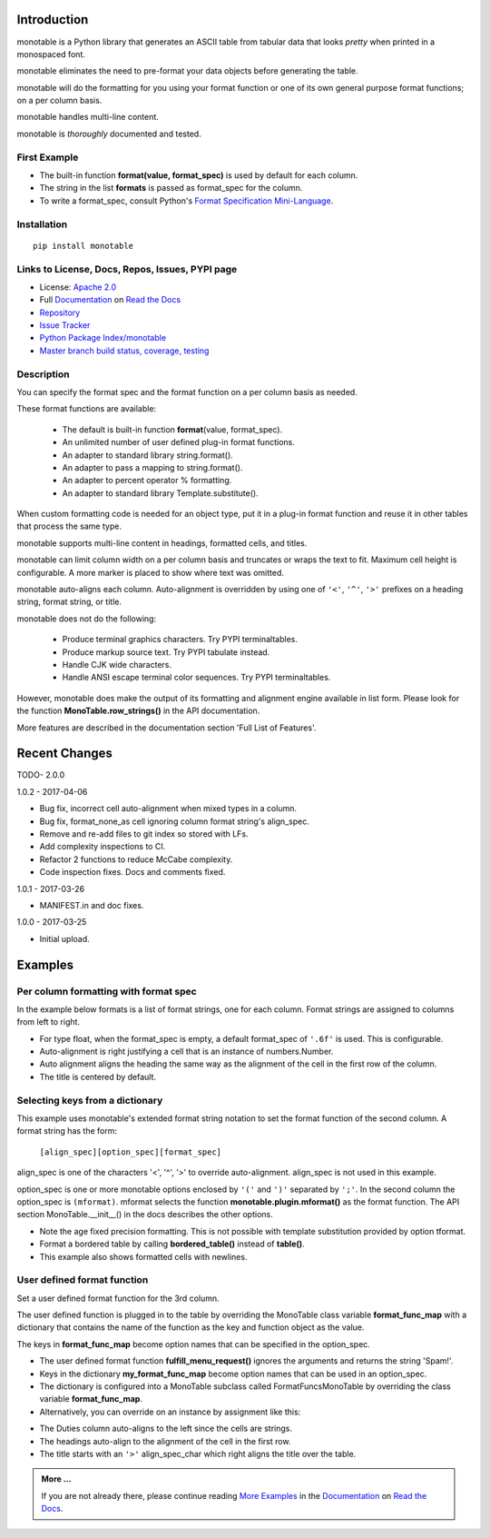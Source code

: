 .. This file is used by Sphinx and for the setup.py long_description.
.. The examples are doctested by Sphinx.
.. The doctest directives here are replaced when setup.py creates
.. the setup() argument long_description.

.. _Format Specification Mini-Language:
   https://docs.python.org
   /3/library/string.html#format-specification-mini-language
.. _Format String Syntax:
   https://docs.python.org/3/library/string.html#format-string-syntax
.. _Template Strings:
   https://docs.python.org/3/library/string.html#template-strings
.. _Printf Style:
   https://docs.python.org
   /3/library/stdtypes.html#printf-style-string-formatting
.. _Apache 2.0:
   http://www.apache.org/licenses/LICENSE-2.0
.. _Documentation:
   https://monotable.readthedocs.io/en/latest//index.html
.. _More Examples:
   https://monotable.readthedocs.io/en/latest/more_examples.html
.. _Read the Docs:
   https://readthedocs.org
.. _Repository:
   https://github.com/tmarktaylor/monotable
.. _Issue Tracker:
   https://github.com/tmarktaylor/monotable/issues
.. _Python Package Index/monotable:
   https://pypi.python.org/pypi/monotable
.. _Master branch build status, coverage, testing:
   https://github.com/tmarktaylor/monotable/blob/master/README.md

Introduction
============

monotable is a Python library that generates an ASCII table from
tabular data that looks *pretty* when printed in a monospaced font.

monotable eliminates the need to pre-format
your data objects before generating the table.

monotable will do the formatting for you using your format function
or one of its own general purpose format functions; on a per column basis.

monotable handles multi-line content.

monotable is *thoroughly* documented and tested.

First Example
-------------

.. testcode::

    import monotable
    headings = ['int', 'percent']
    formats = [',', '.1%']
    cells = [[123456789, 0.33], [2345678, 0.995]]
    print(monotable.table.table(headings, formats, cells,
                   title='=Comma and percent formats.'))

.. testoutput::

     Comma and percent
          formats.
    --------------------
            int  percent
    --------------------
    123,456,789    33.0%
      2,345,678    99.5%
    --------------------

- The built-in function **format(value, format_spec)** is used by default
  for each column.
- The string in the list **formats** is passed as format_spec for the column.
- To write a format_spec, consult Python's
  `Format Specification Mini-Language`_.

Installation
------------

::

    pip install monotable


Links to License, Docs, Repos, Issues, PYPI page
------------------------------------------------
- License: `Apache 2.0`_
- Full `Documentation`_ on `Read the Docs`_
- `Repository`_
- `Issue Tracker`_
- `Python Package Index/monotable`_
- `Master branch build status, coverage, testing`_

Description
-----------

You can specify the format spec and the format function on a per column
basis as needed.

These format functions are available:

   - The default is built-in function **format**\ (value, format_spec).
   - An unlimited number of user defined plug-in format functions.
   - An adapter to standard library string.format().
   - An adapter to pass a mapping to string.format().
   - An adapter to percent operator % formatting.
   - An adapter to standard library Template.substitute().

When custom formatting code is needed for an object type,
put it in a plug-in format function and reuse it in other tables that
process the same type.

monotable supports multi-line content in headings, formatted cells,
and titles.

monotable can limit column width on a per column basis and
truncates or wraps the text to fit.  Maximum cell height
is configurable.  A more marker is placed to show where text was omitted.

monotable auto-aligns each column.  Auto-alignment is overridden by
using one of ``'<'``, ``'^'``, ``'>'`` prefixes
on a heading string, format string, or title.

monotable does not do the following:

    - Produce terminal graphics characters.  Try PYPI terminaltables.
    - Produce markup source text.  Try PYPI tabulate instead.
    - Handle CJK wide characters.
    - Handle ANSI escape terminal color sequences. Try PYPI terminaltables.

However, monotable does make the output of its formatting and
alignment engine available in list form.  Please look for the function
**MonoTable.row_strings()** in the API documentation.

More features are described in the documentation section
'Full List of Features'.

.. Reserved for recognizing contributors
.. Contributors
.. ============

Recent Changes
==============
TODO- 2.0.0

1.0.2 - 2017-04-06

- Bug fix, incorrect cell auto-alignment when mixed types in a column.
- Bug fix, format_none_as cell ignoring column format string's align_spec.
- Remove and re-add files to git index so stored with LFs.
- Add complexity inspections to CI.
- Refactor 2 functions to reduce McCabe complexity.
- Code inspection fixes.  Docs and comments fixed.

1.0.1 - 2017-03-26

- MANIFEST.in and doc fixes.

1.0.0 - 2017-03-25

- Initial upload.



Examples
========

Per column formatting with format spec
--------------------------------------

In the example below formats is a list of format strings, one for each column.
Format strings are assigned to columns from left to right.

.. testcode::

    import datetime
    import monotable

    d = datetime.datetime(2016, 9, 16)

    headings = ['precision\n1', 'precision\n3', 'default', '9/16/16']
    formats = ['.1f', '.3f', '', 'week-%U-day-%j']
    cells = [[1.23456789,   1.23456789,   1.23456789, d],
             [999.87654321, 999.87654321, 999.87654321, None]]

    print(monotable.table.table(headings, formats, cells,
                                title='Different float precisions.'))

.. testoutput::

               Different float precisions.
    -------------------------------------------------
    precision  precision
            1          3     default  9/16/16
    -------------------------------------------------
          1.2      1.235    1.234568  week-37-day-260
        999.9    999.877  999.876543
    -------------------------------------------------

- For type float, when the format_spec is empty, a default format_spec
  of ``'.6f'`` is used.  This is configurable.
- Auto-alignment is right justifying a cell that is an instance of
  numbers.Number.
- Auto alignment aligns the heading the same way as the alignment of
  the cell in the first row of the column.
- The title is centered by default.


Selecting keys from a dictionary
--------------------------------

This example uses monotable's extended format string notation to set
the format function of the second column. A format string has the form:

    ``[align_spec][option_spec][format_spec]``

align_spec is one of the characters '<', '^', '>' to override auto-alignment.
align_spec is not used in this example.

option_spec is one or more monotable options enclosed by ``'('``
and ``')'`` separated by ``';'``.  In the second column the option_spec
is ``(mformat)``.
mformat selects the function **monotable.plugin.mformat()**
as the format function.
The API section MonoTable.__init__() in the docs describes the other options.

.. testcode::

    import monotable

    headings = ['int', 'Formatted by mformat()']
    formats = ['',
        '(mformat)name= {name}\nage= {age:.1f}\ncolor= {favorite_color}']
    cells = [[2345, dict(name='Row Zero',
                         age=888.000,
                         favorite_color='blue')],

             [6789, dict(name='Row One',
                         age=999.111,
                         favorite_color='No! Red!')]]

    print(monotable.table.bordered_table(headings, formats, cells,
                                         title='mformat() Formatting.'))

.. testoutput::

          mformat() Formatting.
    +------+------------------------+
    |  int | Formatted by mformat() |
    +======+========================+
    | 2345 | name= Row Zero         |
    |      | age= 888.0             |
    |      | color= blue            |
    +------+------------------------+
    | 6789 | name= Row One          |
    |      | age= 999.1             |
    |      | color= No! Red!        |
    +------+------------------------+

- Note the age fixed precision formatting.  This is not possible with
  template substitution provided by option tformat.
- Format a bordered table by calling **bordered_table()**
  instead of **table()**.
- This example also shows formatted cells with newlines.


User defined format function
----------------------------

Set a user defined format function for the 3rd column.

The user defined function is plugged in to the table by overriding the
MonoTable class variable **format_func_map** with a dictionary that contains
the name of the function as the key and function object as the value.

The keys in **format_func_map** become option names that can be specified
in the option_spec.

.. testcode::

    import monotable

    # User defined format function.
    def fulfill_menu_request(value, spec):
        _, _ = value, spec          # avoid unused variable nag
        return 'Spam!'              # ignore both args

    # Configure MonoTable subclass with the dictionary
    # of user defined format functions.
    class FormatFuncsMonoTable(monotable.MonoTable):
        format_func_map = {'fulfill_menu_request': fulfill_menu_request}

    headings = ['Id Number', 'Duties', 'Meal\nPreference']
    formats = ['', '', '(fulfill_menu_request)']
    t1 = FormatFuncsMonoTable()

    cells = [[1, 'President and CEO', 'steak'],
             [2, 'Raise capital', 'eggs'],
             [3, 'Oversee day to day operations', 'toast']]

    print(t1.table(headings, formats, cells,
                   title='>User defined format function.'))

.. testoutput::

                           User defined format function.
    ----------------------------------------------------
                                              Meal
    Id Number  Duties                         Preference
    ----------------------------------------------------
            1  President and CEO              Spam!
            2  Raise capital                  Spam!
            3  Oversee day to day operations  Spam!
    ----------------------------------------------------

- The user defined format function **fulfill_menu_request()**
  ignores the arguments and returns the string 'Spam!'.
- Keys in the dictionary **my_format_func_map** become option names
  that can be used in an option_spec.
- The dictionary is configured into a MonoTable subclass called
  FormatFuncsMonoTable by overriding the class variable **format_func_map**.
- Alternatively, you can override on an instance by assignment
  like this:

.. testcode::

  t2 = monotable.MonoTable()
  t2.format_func_map = {'fulfill_menu_request': fulfill_menu_request}

- The Duties column auto-aligns to the left since the cells
  are strings.
- The headings auto-align to the alignment of the cell in the first row.
- The title starts with an ``'>'`` align_spec_char which right aligns
  the title over the table.

.. admonition:: More ...

   If you are not already there, please continue reading
   `More Examples`_ in the `Documentation`_ on `Read the Docs`_.
